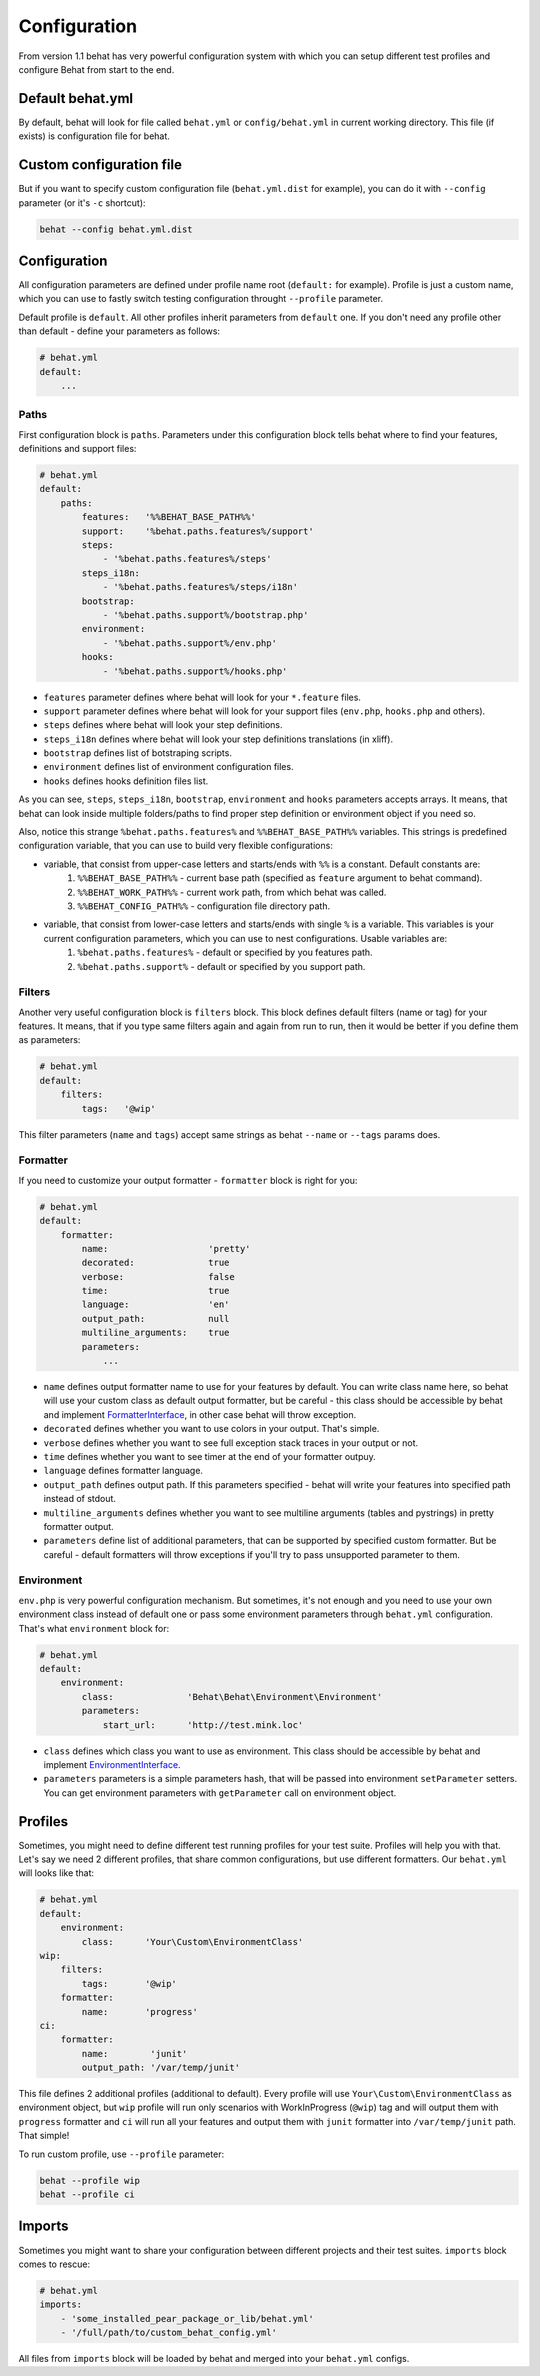 Configuration
=============

From version 1.1 behat has very powerful configuration system with which you can setup different test profiles and configure Behat from start to the end.

Default behat.yml
-----------------

By default, behat will look for file called ``behat.yml`` or ``config/behat.yml`` in current working directory. This file (if exists) is configuration file for behat.

Custom configuration file
-------------------------

But if you want to specify custom configuration file (``behat.yml.dist`` for example), you can do it with ``--config`` parameter (or it's ``-c`` shortcut):

.. code-block:: bash

    behat --config behat.yml.dist

Configuration
-------------

All configuration parameters are defined under profile name root (``default:`` for example). Profile is just a custom name, which you can use to fastly switch testing configuration throught ``--profile`` parameter.

Default profile is ``default``. All other profiles inherit parameters from ``default`` one. If you don't need any profile other than default - define your parameters as follows:

.. code-block:: yaml
    
    # behat.yml
    default:
        ...

Paths
~~~~~

First configuration block is ``paths``. Parameters under this configuration block tells behat where to find your features, definitions and support files:

.. code-block:: yaml
    
    # behat.yml
    default:
        paths:
            features:   '%%BEHAT_BASE_PATH%%'
            support:    '%behat.paths.features%/support'
            steps:
                - '%behat.paths.features%/steps'
            steps_i18n:
                - '%behat.paths.features%/steps/i18n'
            bootstrap:
                - '%behat.paths.support%/bootstrap.php'
            environment:
                - '%behat.paths.support%/env.php'
            hooks:
                - '%behat.paths.support%/hooks.php'

* ``features`` parameter defines where behat will look for your ``*.feature`` files.
* ``support`` parameter defines where behat will look for your support files (``env.php``, ``hooks.php`` and others).
* ``steps`` defines where behat will look your step definitions.
* ``steps_i18n`` defines where behat will look your step definitions translations (in xliff).
* ``bootstrap`` defines list of botstraping scripts.
* ``environment`` defines list of environment configuration files.
* ``hooks`` defines hooks definition files list.

As you can see, ``steps``, ``steps_i18n``, ``bootstrap``, ``environment`` and ``hooks`` parameters accepts arrays. It means, that behat can look inside multiple folders/paths to find proper step definition or environment object if you need so.

Also, notice this strange ``%behat.paths.features%`` and ``%%BEHAT_BASE_PATH%%`` variables. This strings is predefined configuration variable, that you can use to build very flexible configurations:

* variable, that consist from upper-case letters and starts/ends with ``%%`` is a constant. Default constants are:
    1. ``%%BEHAT_BASE_PATH%%`` - current base path (specified as ``feature`` argument to behat command).
    2. ``%%BEHAT_WORK_PATH%%`` - current work path, from which behat was called.
    3. ``%%BEHAT_CONFIG_PATH%%`` - configuration file directory path.
* variable, that consist from lower-case letters and starts/ends with single ``%`` is a variable. This variables is your current configuration parameters, which you can use to nest configurations. Usable variables are:
    1. ``%behat.paths.features%`` - default or specified by you features path.
    2. ``%behat.paths.support%`` - default or specified by you support path.

Filters
~~~~~~~

Another very useful configuration block is ``filters`` block. This block defines default filters (name or tag) for your features. It means, that if you type same filters again and again from run to run, then it would be better if you define them as parameters:

.. code-block:: yaml

    # behat.yml
    default:
        filters:
            tags:   '@wip'

This filter parameters (``name`` and ``tags``) accept same strings as behat ``--name`` or ``--tags`` params does.

Formatter
~~~~~~~~~

If you need to customize your output formatter - ``formatter`` block is right for you:

.. code-block:: yaml

    # behat.yml
    default:
        formatter:
            name:                   'pretty'
            decorated:              true
            verbose:                false
            time:                   true
            language:               'en'
            output_path:            null
            multiline_arguments:    true
            parameters:
                ...

* ``name`` defines output formatter name to use for your features by default. You can write class name here, so behat will use your custom class as default output formatter, but be careful - this class should be accessible by behat and implement `FormatterInterface <http://docs.behat.org/api/behat/behat/behat/formatter/formatterinterface.html>`_, in other case behat will throw exception.
* ``decorated`` defines whether you want to use colors in your output. That's simple.
* ``verbose`` defines whether you want to see full exception stack traces in your output or not.
* ``time`` defines whether you want to see timer at the end of your formatter outpuy.
* ``language`` defines formatter language.
* ``output_path`` defines output path. If this parameters specified - behat will write your features into specified path instead of stdout.
* ``multiline_arguments`` defines whether you want to see multiline arguments (tables and pystrings) in pretty formatter output.
* ``parameters`` define list of additional parameters, that can be supported by specified custom formatter. But be careful - default formatters will throw exceptions if you'll try to pass unsupported parameter to them.

Environment
~~~~~~~~~~~

``env.php`` is very powerful configuration mechanism. But sometimes, it's not enough and you need to use your own environment class instead of default one or pass some environment parameters through ``behat.yml`` configuration. That's what ``environment`` block for:

.. code-block:: yaml

    # behat.yml
    default:
        environment:
            class:              'Behat\Behat\Environment\Environment'
            parameters:
                start_url:      'http://test.mink.loc'

* ``class`` defines which class you want to use as environment. This class should be accessible by behat and implement `EnvironmentInterface <http://docs.behat.org/api/behat/behat/behat/environment/environmentinterface.html>`_.
* ``parameters`` parameters is a simple parameters hash, that will be passed into environment ``setParameter`` setters. You can get environment parameters with ``getParameter`` call on environment object.

Profiles
--------

Sometimes, you might need to define different test running profiles for your test suite. Profiles will help you with that. Let's say we need 2 different profiles, that share common configurations, but use different formatters. Our ``behat.yml`` will looks like that:

.. code-block:: yaml

    # behat.yml
    default:
        environment:
            class:      'Your\Custom\EnvironmentClass'
    wip:
        filters:
            tags:       '@wip'
        formatter:
            name:       'progress'
    ci:
        formatter:
            name:        'junit'
            output_path: '/var/temp/junit'

This file defines 2 additional profiles (additional to default). Every profile will use ``Your\Custom\EnvironmentClass`` as environment object, but ``wip`` profile will run only scenarios with WorkInProgress (``@wip``) tag and will output them with ``progress`` formatter and ``ci`` will run all your features and output them with ``junit`` formatter into ``/var/temp/junit`` path. That simple!

To run custom profile, use ``--profile`` parameter:

.. code-block:: bash

    behat --profile wip
    behat --profile ci

Imports
-------

Sometimes you might want to share your configuration between different projects and their test suites. ``imports`` block comes to rescue:

.. code-block:: bash

    # behat.yml
    imports:
        - 'some_installed_pear_package_or_lib/behat.yml'
        - '/full/path/to/custom_behat_config.yml'

All files from ``imports`` block will be loaded by behat and merged into your ``behat.yml`` configs.
